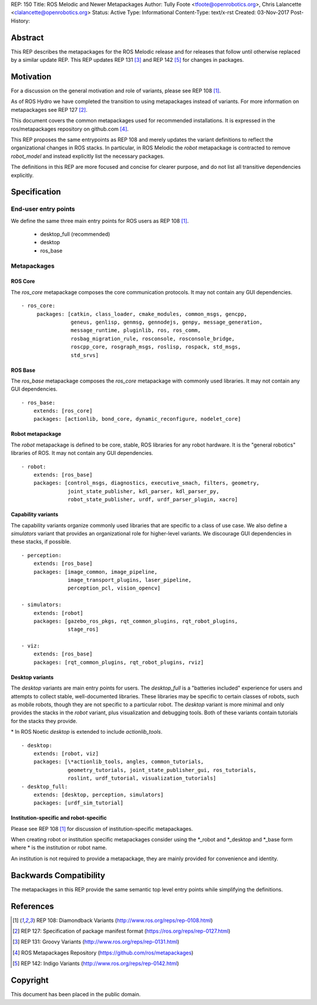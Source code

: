 REP: 150
Title: ROS Melodic and Newer Metapackages
Author: Tully Foote <tfoote@openrobotics.org>, Chris Lalancette <clalancette@openrobotics.org>
Status: Active
Type: Informational
Content-Type: text/x-rst
Created: 03-Nov-2017
Post-History:


Abstract
========

This REP describes the metapackages for the ROS Melodic release and for releases that follow until otherwise replaced by a similar update REP.
This REP updates REP 131 [3]_ and REP 142 [5]_ for changes in packages.


Motivation
==========

For a discussion on the general motivation and role of variants,
please see REP 108 [1]_.

As of ROS Hydro we have completed the transition to using
metapackages instead of variants.
For more information on metapackages see REP 127 [2]_.

This document covers the common metapackages used for recommended
installations.
It is expressed in the ros/metapackages repository on github.com
[4]_.

This REP proposes the same entrypoints as REP 108 and merely updates
the variant definitions to reflect the organizational changes in ROS
stacks.
In particular, in ROS Melodic the `robot` metapackage is contracted to remove
`robot_model` and instead explicitly list the necessary packages.

The definitions in this REP are more focused and concise for clearer
purpose, and do not list all transitive dependencies explicitly.


Specification
=============

End-user entry points
---------------------

We define the same three main entry points for ROS users as REP 108
[1]_.

 * desktop_full (recommended)
 * desktop
 * ros_base

Metapackages
------------

ROS Core
''''''''

The `ros_core` metapackage composes the core communication protocols.
It may not contain any GUI dependencies.

::

 - ros_core:
      packages: [catkin, class_loader, cmake_modules, common_msgs, gencpp,
                 geneus, genlisp, genmsg, gennodejs, genpy, message_generation,
                 message_runtime, pluginlib, ros, ros_comm,
                 rosbag_migration_rule, rosconsole, rosconsole_bridge,
                 roscpp_core, rosgraph_msgs, roslisp, rospack, std_msgs,
                 std_srvs]

ROS Base
''''''''

The `ros_base` metapackage composes the `ros_core` metapackage with
commonly used libraries.
It may not contain any GUI dependencies.

::

  - ros_base:
      extends: [ros_core]
      packages: [actionlib, bond_core, dynamic_reconfigure, nodelet_core]

Robot metapackage
'''''''''''''''''

The `robot` metapackage is defined to be core, stable, ROS libraries
for any robot hardware.
It is the "general robotics" libraries of ROS.
It may not contain any GUI dependencies.

::

  - robot:
      extends: [ros_base]
      packages: [control_msgs, diagnostics, executive_smach, filters, geometry,
                 joint_state_publisher, kdl_parser, kdl_parser_py,
                 robot_state_publisher, urdf, urdf_parser_plugin, xacro]

Capability variants
'''''''''''''''''''

The capability variants organize commonly used libraries that are
specific to a class of use case.
We also define a `simulators` variant that provides an organizational
role for higher-level variants.
We discourage GUI dependencies in these stacks, if possible.

::

  - perception:
      extends: [ros_base]
      packages: [image_common, image_pipeline,
                 image_transport_plugins, laser_pipeline,
                 perception_pcl, vision_opencv]

  - simulators:
      extends: [robot]
      packages: [gazebo_ros_pkgs, rqt_common_plugins, rqt_robot_plugins,
                 stage_ros]

  - viz:
      extends: [ros_base]
      packages: [rqt_common_plugins, rqt_robot_plugins, rviz]

Desktop variants
''''''''''''''''

The `desktop` variants are main entry points for users.
The `desktop_full` is a "batteries included" experience for users and
attempts to collect stable, well-documented libraries.
These libraries may be specific to certain classes of robots, such as
mobile robots, though they are not specific to a particular robot.
The `desktop` variant is more minimal and only provides the stacks in
the `robot` variant, plus visualization and debugging tools.
Both of these variants contain tutorials for the stacks they provide.

\* In ROS Noetic `desktop` is extended to include `actionlib_tools`.

::

  - desktop:
      extends: [robot, viz]
      packages: [\*actionlib_tools, angles, common_tutorials,
                 geometry_tutorials, joint_state_publisher_gui, ros_tutorials,
                 roslint, urdf_tutorial, visualization_tutorials]
  - desktop_full:
      extends: [desktop, perception, simulators]
      packages: [urdf_sim_tutorial]

Institution-specific and robot-specific
'''''''''''''''''''''''''''''''''''''''

Please see REP 108 [1]_ for discussion of institution-specific
metapackages.

When creating robot or institution specific metapackages consider
using the \*_robot and \*_desktop and \*_base form where * is the
institution or robot name.

An institution is not required to provide a metapackage, they are
mainly provided for convenience and identity.


Backwards Compatibility
=======================

The metapackages in this REP provide the same semantic top level
entry points while simplifying the definitions.


References
==========

.. [1] REP 108: Diamondback Variants
   (http://www.ros.org/reps/rep-0108.html)

.. [2] REP 127: Specification of package manifest format
   (https://ros.org/reps/rep-0127.html)

.. [3] REP 131: Groovy Variants
   (http://www.ros.org/reps/rep-0131.html)

.. [4] ROS Metapackages Repository
   (https://github.com/ros/metapackages)

.. [5] REP 142: Indigo Variants
   (http://www.ros.org/reps/rep-0142.html)


Copyright
=========

This document has been placed in the public domain.


..
   Local Variables:
   mode: indented-text
   indent-tabs-mode: nil
   sentence-end-double-space: t
   fill-column: 70
   coding: utf-8
   End:

